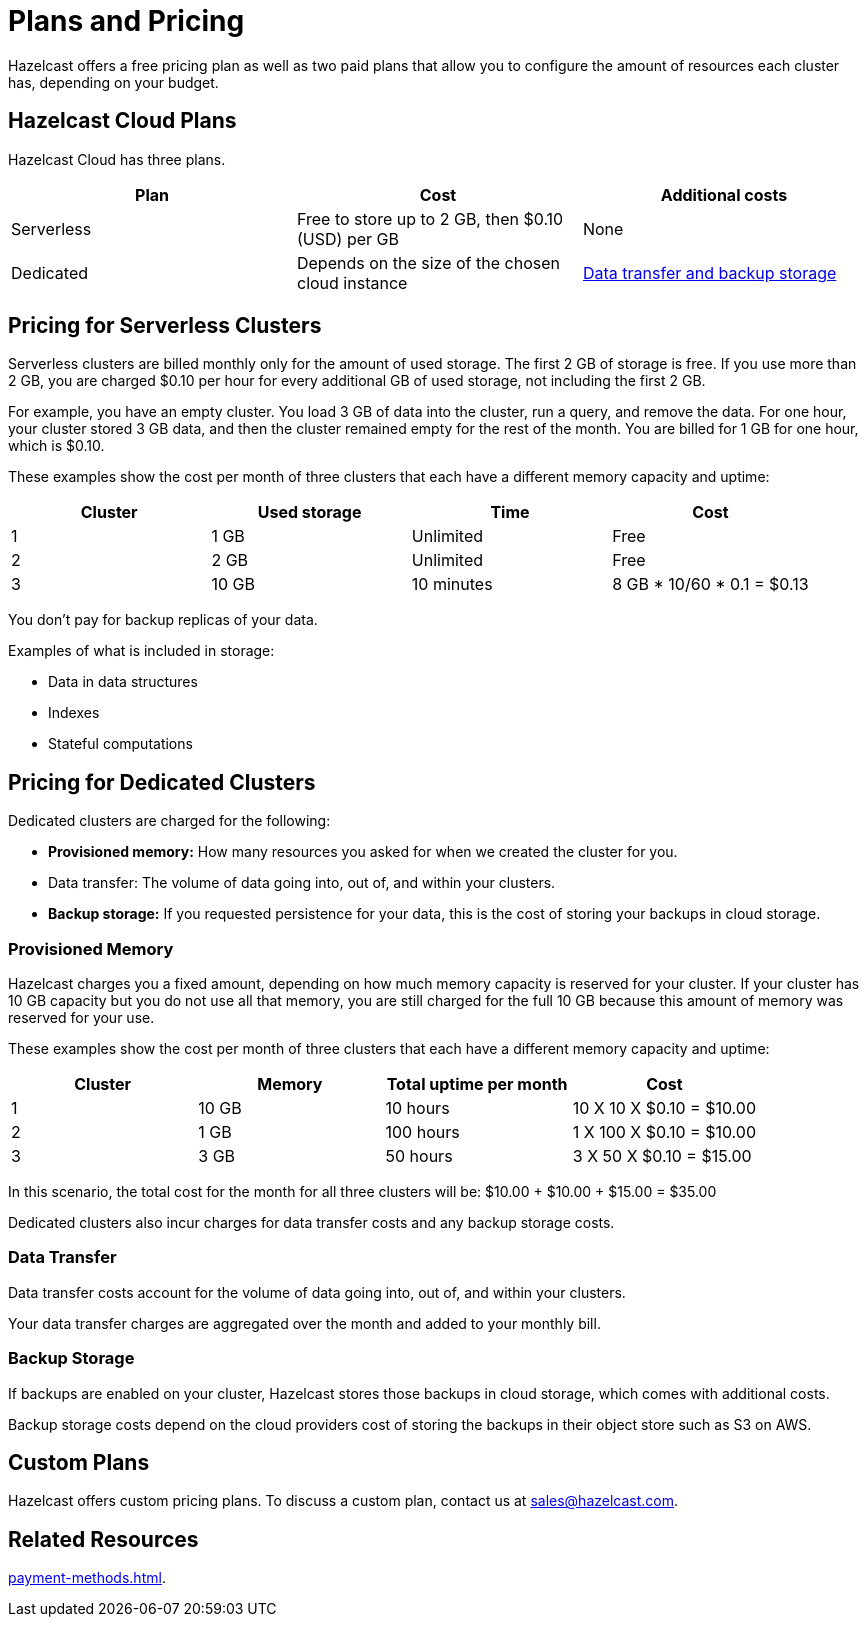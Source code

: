 = Plans and Pricing
:description: Hazelcast offers a free pricing plan as well as two paid plans that allow you to configure the amount of resources each cluster has, depending on your budget.

{description}

== Hazelcast Cloud Plans

Hazelcast Cloud has three plans.

[cols="a,a,a"]
|===
|Plan|Cost|Additional costs

|Serverless
|Free to store up to 2 GB, then $0.10 (USD) per GB
|None

|Dedicated
|Depends on the size of the chosen cloud instance
|<<dedicated, Data transfer and backup storage>>
|===

== Pricing for Serverless Clusters

Serverless clusters are billed monthly only for the amount of used storage. The first 2 GB of storage is free. If you use more than 2 GB, you are charged $0.10 per hour for every additional GB of used storage, not including the first 2 GB.

For example, you have an empty cluster. You load 3 GB of data into the cluster, run a query, and remove the data. For one hour, your cluster stored 3 GB data, and then the cluster remained empty for the rest of the month. You are billed for 1 GB for one hour, which is $0.10.

These examples show the cost per month of three clusters that each have a different memory capacity and uptime:

[cols="a,a,a,a"]
|===
|Cluster|Used storage|Time|Cost

|1
|1 GB
|Unlimited
|Free

|2
|2 GB
|Unlimited
|Free

|3
|10 GB
|10 minutes
|8 GB * 10/60 * 0.1 = $0.13

|===

You don't pay for backup replicas of your data.

Examples of what is included in storage:

- Data in data structures
- Indexes
- Stateful computations

[[dedicated]]
== Pricing for Dedicated Clusters

Dedicated clusters are charged for the following:

- *Provisioned memory:* How many resources you asked for when we created the cluster for you.
- Data transfer: The volume of data going into, out of, and within your clusters.
- *Backup storage:* If you requested persistence for your data, this is the cost of storing your backups in cloud storage.

=== Provisioned Memory

Hazelcast charges you a fixed amount, depending on how much memory capacity is reserved for your cluster. If your cluster has 10 GB capacity but you do not use all that memory, you are still charged for the full 10 GB because this amount of memory was reserved for your use.

These examples show the cost per month of three clusters that each have a different memory capacity and uptime:

[cols="a,a,a,a"]
|===
|Cluster|Memory|Total uptime per month|Cost

|1
|10 GB
|10 hours
|10 X 10 X $0.10 = $10.00

|2
|1 GB
|100 hours
|1 X 100 X $0.10 = $10.00

|3
|3 GB
|50 hours
|3 X 50 X $0.10 = $15.00

|===

In this scenario, the total cost for the month for all three clusters will be: $10.00 + $10.00 + $15.00 = $35.00

Dedicated clusters also incur charges for data transfer costs and any backup storage costs.

=== Data Transfer

Data transfer costs account for the volume of data going into, out of, and within your clusters.

Your data transfer charges are aggregated over the month and added to your monthly bill.

=== Backup Storage

If backups are enabled on your cluster, Hazelcast stores those backups in cloud storage, which comes with additional costs.

Backup storage costs depend on the cloud providers cost of storing the backups in their object store such as S3 on AWS.

== Custom Plans

Hazelcast offers custom pricing plans. To discuss a custom plan, contact us at mailto:sales@hazelcast.com[].

== Related Resources

xref:payment-methods.adoc[].